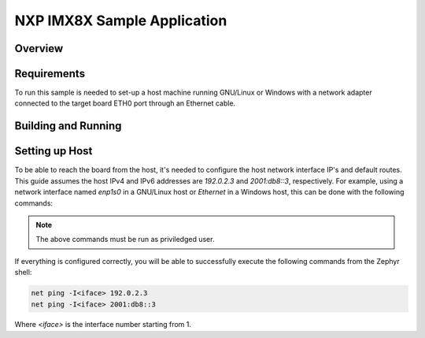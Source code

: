 .. _nxp_imx8x_net-samples:

NXP IMX8X Sample Application
###############################

Overview
********


Requirements
************

To run this sample is needed to set-up a host machine running GNU/Linux or Windows
with a network adapter connected to the target board ETH0 port through an Ethernet
cable.

Building and Running
********************



Setting up Host
***************

To be able to reach the board from the host, it's needed to configure the host
network interface IP's and default routes. This guide assumes the host IPv4 and
IPv6 addresses are `192.0.2.3` and `2001:db8::3`, respectively. For example,
using a network interface named `enp1s0` in a GNU/Linux host or `Ethernet` in
a Windows host, this can be done with the following commands:

.. tabs::

   .. group-tab:: Linux

      .. code-block:: console

         ip -4 addr add 192.0.2.3/24 dev enp1s0
         ip -6 addr add 2001:db8::3/128 dev enp1s0
         route -A inet6 add default dev enp1s0

   .. group-tab:: Windows

      .. code-block:: console

         netsh interface ipv4 set address "Ethernet" static 192.0.2.3 255.255.255.0
         netsh interface ipv6 add address "Ethernet" 2001:db8::3/128
         netsh interface ipv6 add route ::/0 "Ethernet" ::

.. note::
   The above commands must be run as priviledged user.

If everything is configured correctly, you will be able to successfully execute
the following commands from the Zephyr shell:

.. code-block:: console

   net ping -I<iface> 192.0.2.3
   net ping -I<iface> 2001:db8::3

Where `<iface>` is the interface number starting from 1.
